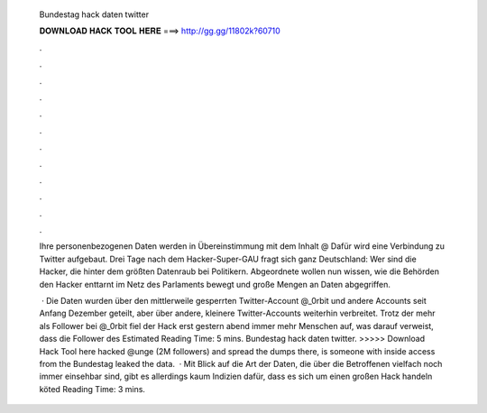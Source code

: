   Bundestag hack daten twitter
  
  
  
  𝐃𝐎𝐖𝐍𝐋𝐎𝐀𝐃 𝐇𝐀𝐂𝐊 𝐓𝐎𝐎𝐋 𝐇𝐄𝐑𝐄 ===> http://gg.gg/11802k?60710
  
  
  
  .
  
  
  
  .
  
  
  
  .
  
  
  
  .
  
  
  
  .
  
  
  
  .
  
  
  
  .
  
  
  
  .
  
  
  
  .
  
  
  
  .
  
  
  
  .
  
  
  
  .
  
  Ihre personenbezogenen Daten werden in Übereinstimmung mit dem Inhalt @ Dafür wird eine Verbindung zu Twitter aufgebaut. Drei Tage nach dem Hacker-Super-GAU fragt sich ganz Deutschland: Wer sind die Hacker, die hinter dem größten Datenraub bei Politikern. Abgeordnete wollen nun wissen, wie die Behörden den Hacker enttarnt im Netz des Parlaments bewegt und große Mengen an Daten abgegriffen.
  
   · Die Daten wurden über den mittlerweile gesperrten Twitter-Account @_0rbit und andere Accounts seit Anfang Dezember geteilt, aber über andere, kleinere Twitter-Accounts weiterhin verbreitet. Trotz der mehr als Follower bei @_0rbit fiel der Hack erst gestern abend immer mehr Menschen auf, was darauf verweist, dass die Follower des Estimated Reading Time: 5 mins. Bundestag hack daten twitter. >>>>> Download Hack Tool here hacked @unge (2M followers) and spread the dumps there, is someone with inside access from the Bundestag leaked the data.  · Mit Blick auf die Art der Daten, die über die Betroffenen vielfach noch immer einsehbar sind, gibt es allerdings kaum Indizien dafür, dass es sich um einen großen Hack handeln köted Reading Time: 3 mins.
